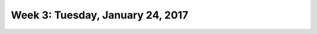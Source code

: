 *********************************
Week 3: Tuesday, January 24, 2017
*********************************
